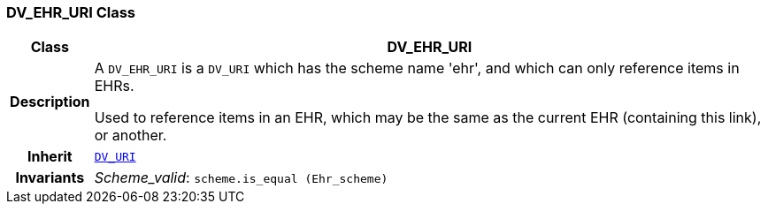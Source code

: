 === DV_EHR_URI Class

[cols="^1,3,5"]
|===
h|*Class*
2+^h|*DV_EHR_URI*

h|*Description*
2+a|A `DV_EHR_URI` is a `DV_URI` which has the scheme name 'ehr', and which can only reference items in EHRs.

Used to reference items in an EHR, which may be the same as the current EHR (containing this link), or another.

h|*Inherit*
2+|`<<_dv_uri_class,DV_URI>>`


h|*Invariants*
2+a|__Scheme_valid__: `scheme.is_equal (Ehr_scheme)`
|===
